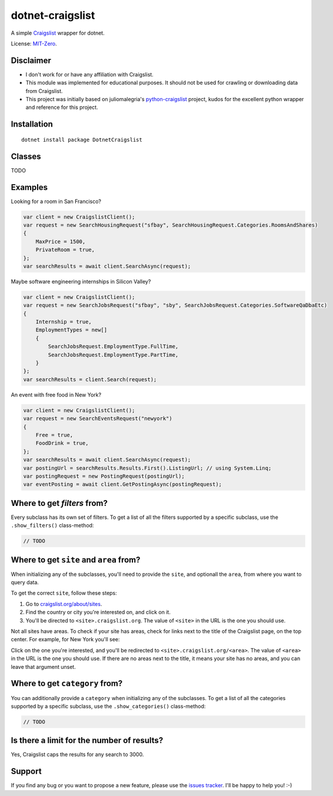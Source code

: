 dotnet-craigslist
=================

A simple `Craigslist <http://www.craigslist.org>`__ wrapper for dotnet.

License: `MIT-Zero <https://romanrm.net/mit-zero>`__.

Disclaimer
----------

* I don't work for or have any affiliation with Craigslist.
* This module was implemented for educational purposes. It should not be used for crawling or downloading data from Craigslist.
* This project was initially based on juliomalegria's `python-craigslist <https://github.com/juliomalegria/python-craigslist>`__ project, kudos for the excellent python wrapper and reference for this project.

Installation
------------

::

    dotnet install package DotnetCraigslist

Classes
-------

TODO

Examples
--------

Looking for a room in San Francisco?

.. code:: C#

    var client = new CraigslistClient();
    var request = new SearchHousingRequest("sfbay", SearchHousingRequest.Categories.RoomsAndShares)
    {
        MaxPrice = 1500,
        PrivateRoom = true,
    };
    var searchResults = await client.SearchAsync(request);

Maybe software engineering internships in Silicon Valley?

.. code:: C#

    var client = new CraigslistClient();
    var request = new SearchJobsRequest("sfbay", "sby", SearchJobsRequest.Categories.SoftwareQaDbaEtc)
    {
        Internship = true,
        EmploymentTypes = new[]
        {
            SearchJobsRequest.EmploymentType.FullTime,
            SearchJobsRequest.EmploymentType.PartTime,
        }
    };
    var searchResults = client.Search(request);

An event with free food in New York?

.. code:: C#

    var client = new CraigslistClient();
    var request = new SearchEventsRequest("newyork")
    {
        Free = true,
        FoodDrink = true,
    };
    var searchResults = await client.SearchAsync(request);
    var postingUrl = searchResults.Results.First().ListingUrl; // using System.Linq;
    var postingRequest = new PostingRequest(postingUrl);
    var eventPosting = await client.GetPostingAsync(postingRequest);

Where to get `filters` from?
----------------------------

Every subclass has its own set of filters. To get a list of all the filters
supported by a specific subclass, use the ``.show_filters()`` class-method:

.. code:: C#

   // TODO

Where to get ``site`` and ``area`` from?
----------------------------------------

When initializing any of the subclasses, you'll need to provide the ``site``, and optionall the ``area``, from where you want to query data.

To get the correct ``site``, follow these steps:

1. Go to `craigslist.org/about/sites <https://www.craigslist.org/about/sites>`__.
2. Find the country or city you're interested on, and click on it.
3. You'll be directed to ``<site>.craigslist.org``. The value of ``<site>`` in the URL is the one you should use.

Not all sites have areas. To check if your site has areas, check for links next to the title of the Craigslist page, on the top center. For example, for New York you'll see:

.. image:: https://user-images.githubusercontent.com/1008637/45307206-bb404d80-b51e-11e8-8e6d-edfbdbd0a6fa.png

Click on the one you're interested, and you'll be redirected to ``<site>.craigslist.org/<area>``. The value of ``<area>`` in the URL is the one you should use. If there are no areas next to the title, it means your site has no areas, and you can leave that argument unset.

Where to get ``category`` from?
-------------------------------

You can additionally provide a ``category`` when initializing any of the subclasses. To get a list of all the categories
supported by a specific subclass, use the ``.show_categories()`` class-method:

.. code:: C#
    
    // TODO

Is there a limit for the number of results?
--------------------------------------------

Yes, Craigslist caps the results for any search to 3000.

Support
-------

If you find any bug or you want to propose a new feature, please use the `issues tracker <https://github.com/wesleythorsen1/dotnet-craigslist/issues>`__. I'll be happy to help you! :-)
